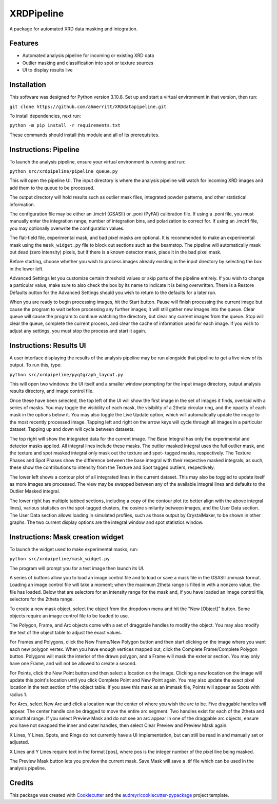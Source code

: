 ===========
XRDPipeline
===========

..
        Not currently set up with pypi and others; leaving the template in for later.
        .. image:: https://img.shields.io/pypi/v/xrdpipeline.svg
                :target: https://pypi.python.org/pypi/xrdpipeline

        .. image:: https://img.shields.io/travis/AZjk/xrdpipeline.svg
                :target: https://travis-ci.com/AZjk/xrdpipeline

        .. image:: https://readthedocs.org/projects/xrdpipeline/badge/?version=latest
                :target: https://xrdpipeline.readthedocs.io/en/latest/?version=latest
                :alt: Documentation Status




A package for automated XRD data masking and integration.

..
        * Free software: MIT license
        * Documentation: https://xrdpipeline.readthedocs.io.


Features
--------

* Automated analysis pipeline for incoming or existing XRD data
* Outlier masking and classification into spot or texture sources
* UI to display results live

Installation
------------

This software was designed for Python version 3.10.8. Set up and start a virtual environment in that version, then run:

``git clone https://github.com/ahmerritt/XRDdatapipeline.git``

..
        The cookiecutter template applied by Miaoqi should let this be pip-installable, but it needs to be registered with pypi first.
        In the meantime, the URL will need to be updated if/when this repository moves.

To install dependencies, next run:

``python -m pip install -r requirements.txt``

These commands should install this module and all of its prerequisites.

..
        fmask and polymask should work fine for Windows, but need to be recompiled in Linux.
        Need to include extra steps, ie installing and running the compiler
        Add extra linux_requirements.txt to install it, add the makefile for compiling

Instructions: Pipeline
----------------------

To launch the analysis pipeline, ensure your virtual environment is running and run:

``python src/xrdpipeline/pipeline_queue.py``

This will open the pipeline UI.
The input directory is where the analysis pipeline will watch for incoming XRD images and add them to the queue to be processed.

The output directory will hold results such as outlier mask files, integrated powder patterns, and other statistical information.

The configuration file may be either an .imctrl (GSASII) or .poni (PyFAI) calibration file.
If using a .poni file, you must manually enter the integration range, number of integration bins, and polarization to correct for.
If using an .imctrl file, you may optionally overwrite the configuration values.

The flat-field file, experimental mask, and bad pixel masks are optional.
It is recommended to make an experimental mask using the ``mask_widget.py`` file to block out sections such as the beamstop.
The pipeline will automatically mask out dead (zero intensity) pixels, but if there is a known detector mask, place it in the bad pixel mask.

Before starting, choose whether you wish to process images already existing in the input directory by selecting the box in the lower left.

Advanced Settings let you customize certain threshold values or skip parts of the pipeline entirely.
If you wish to change a particular value, make sure to also check the box by its name to indicate it is being overwritten.
There is a Restore Defaults button for the Advanced Settings should you wish to return to the defaults for a later run.

When you are ready to begin processing images, hit the Start button.
Pause will finish processing the current image but cause the program to wait before processing any further images;
it will still gather new images into the queue.
Clear queue will cause the program to continue watching the directory, but clear any current images from the queue.
Stop will clear the queue, complete the current process, and clear the cache of information used for each image.
If you wish to adjust any settings, you must stop the process and start it again.

Instructions: Results UI
------------------------

A user interface displaying the results of the analysis pipeline may be run alongside that pipeline to get a live view of its output.
To run this, type:

``python src/xrdpipeline/pyqtgraph_layout.py``

This will open two windows: the UI itself and a smaller window prompting for the input image directory, output analysis results directory, and image control file.

Once these have been selected, the top left of the UI will show the first image in the set of images it finds, overlaid with a series of masks.
You may toggle the visibility of each mask, the visibility of a 2theta circular ring, and the opacity of each mask in the options below it.
You may also toggle the Live Update option, which will automatically update the image to the most recently processed image.
Tapping left and right on the arrow keys will cycle through all images in a particular dataset. Tapping up and down will cycle between datasets.

The top right will show the integrated data for the current image.
The Base Integral has only the experimental and detector masks applied. All integral lines include these masks.
The outlier masked integral uses the full outlier mask, and the texture and spot masked integral only mask out the texture and spot- tagged masks, respectively.
The Texture Phases and Spot Phases show the difference between the base integral with their respective masked integrals; as such, these show the contributions to intensity from the Texture and Spot tagged outliers, respectively.

The lower left shows a contour plot of all integrated lines in the current dataset. This may also be toggled to update itself as more images are processed.
The view may be swapped between any of the available integral lines and defaults to the Outlier Masked integral.

The lower right has multiple tabbed sections, including a copy of the contour plot (to better align with the above integral lines), various statistics on the spot-tagged clusters, the cosine similarity between images, and the User Data section.
The User Data section allows loading in simulated profiles, such as those output by CrystalMaker, to be shown in other graphs. The two current display options are the integral window and spot statistics window.

Instructions: Mask creation widget
----------------------------------

To launch the widget used to make experimental masks, run:

``python src/xrdpipeline/mask_widget.py``

The program will prompt you for a test image then launch its UI.

A series of buttons allow you to load an image control file and to load or save a mask file in the GSASII .immask format.
Loading an image control file will take a moment; when the maximum 2theta range is filled in with a nonzero value, the file has loaded.
Below that are selectors for an intensity range for the mask and, if you have loaded an image control file, selectors for the 2theta range.

To create a new mask object, select the object from the dropdown menu and hit the "New [Object]" button.
Some objects require an image control file to be loaded to use.

The Polygon, Frame, and Arc objects come with a set of draggable handles to modify the object. You may also modify the text of the object table to adjust the exact values.

For Frames and Polygons, click the New Frame/New Polygon button and then start clicking on the image where you want each new polygon vertex.
When you have enough vertices mapped out, click the Complete Frame/Complete Polygon button.
Polygons will mask the interior of the drawn polygon, and a Frame will mask the exterior section. You may only have one Frame, and will not be allowed to create a second.

For Points, click the New Point button and then select a location on the image. Clicking a new location on the image will update this point's location until you click Complete Point and New Point again.
You may also update the exact pixel location in the text section of the object table.
If you save this mask as an immask file, Points will appear as Spots with radius 1.

For Arcs, select New Arc and click a location near the center of where you wish the arc to be. Five draggable handles will appear.
The center handle can be dragged to move the entire arc segment.
Two handles exist for each of the 2theta and azimuthal range.
If you select Preview Mask and do not see an arc appear in one of the draggable arc objects, ensure you have not swapped the inner and outer handles, then select Clear Preview and Preview Mask again.

X Lines, Y Lines, Spots, and Rings do not currently have a UI implementation, but can still be read in and manually set or adjusted.

X Lines and Y Lines require text in the format [pos], where pos is the integer number of the pixel line being masked.

The Preview Mask button lets you preview the current mask. Save Mask will save a .tif file which can be used in the analysis pipeline.

Credits
-------

This package was created with Cookiecutter_ and the `audreyr/cookiecutter-pypackage`_ project template.

.. _Cookiecutter: https://github.com/audreyr/cookiecutter
.. _`audreyr/cookiecutter-pypackage`: https://github.com/audreyr/cookiecutter-pypackage
